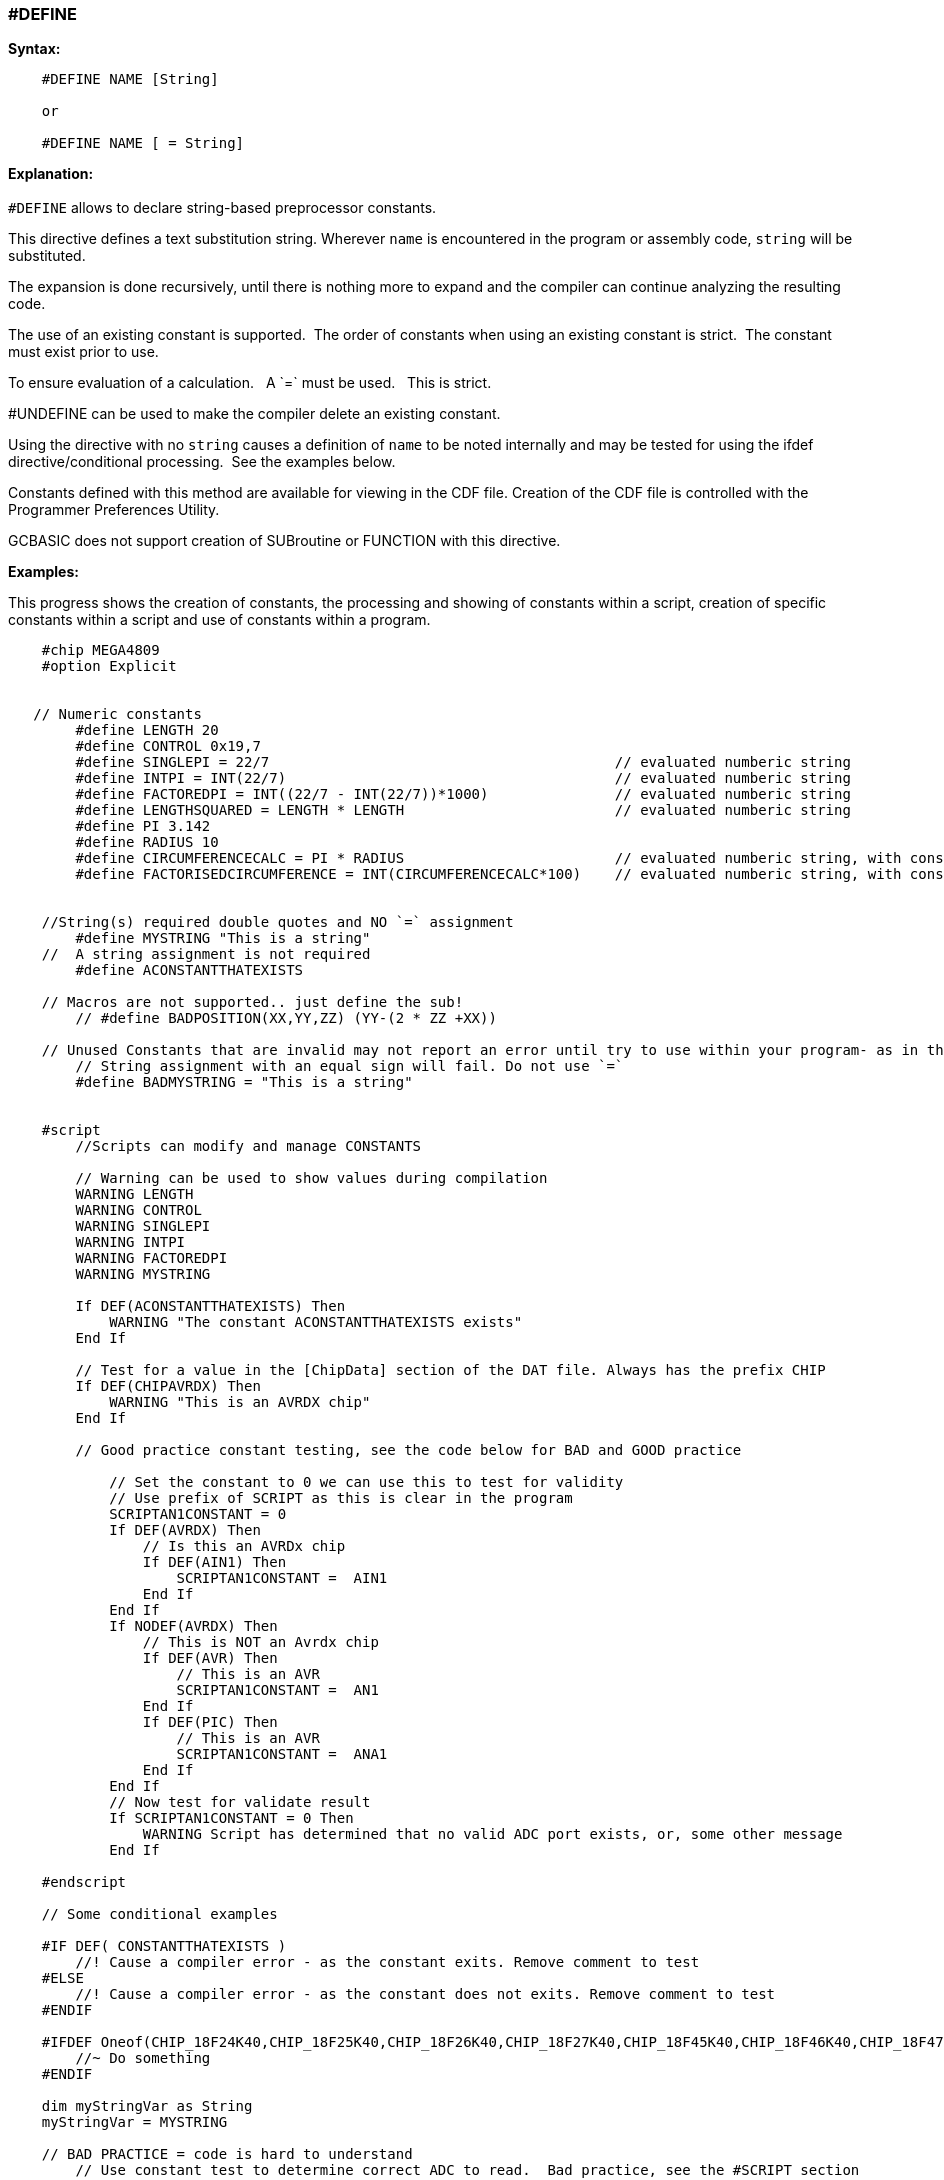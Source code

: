 === #DEFINE

*Syntax:*
[subs="quotes"]
----
    #DEFINE NAME [String]

    or

    #DEFINE NAME [ = String]

----
*Explanation:*
{empty} +
{empty} +
`#DEFINE` allows to declare string-based preprocessor constants.{nbsp}{nbsp}

This directive defines a text substitution string. Wherever `name` is encountered in the program or assembly code, `string` will be substituted.

The expansion is done recursively, until there is nothing more to expand and the compiler can continue analyzing the resulting code.

The use of an existing constant is supported.{nbsp}{nbsp}The order of constants when using an existing constant is strict.{nbsp}{nbsp}The constant must exist prior to use. 

To ensure evaluation of a calculation. {nbsp}{nbsp}A \`=` must be used. {nbsp}{nbsp}This is strict.

#UNDEFINE can be used to make the compiler delete an existing constant. 


Using the directive with no `string` causes a definition of `name` to be noted internally and may be tested for using the ifdef directive/conditional processing.{nbsp}{nbsp}See the examples below.  
 
Constants defined with this method are available for viewing in the CDF file.  Creation of the CDF file is controlled with the Programmer Preferences Utility.

GCBASIC does not support creation of SUBroutine or FUNCTION with this directive.

*Examples:*

This progress shows the creation of constants, the processing and showing of constants within a script, creation of specific constants within a script and use of constants within a program.

----
    #chip MEGA4809
    #option Explicit


   // Numeric constants
        #define LENGTH 20
        #define CONTROL 0x19,7
        #define SINGLEPI = 22/7                                         // evaluated numberic string
        #define INTPI = INT(22/7)                                       // evaluated numberic string
        #define FACTOREDPI = INT((22/7 - INT(22/7))*1000)               // evaluated numberic string
        #define LENGTHSQUARED = LENGTH * LENGTH                         // evaluated numberic string
        #define PI 3.142
        #define RADIUS 10
        #define CIRCUMFERENCECALC = PI * RADIUS                         // evaluated numberic string, with constant substitution
        #define FACTORISEDCIRCUMFERENCE = INT(CIRCUMFERENCECALC*100)    // evaluated numberic string, with constant substitution


    //String(s) required double quotes and NO `=` assignment
        #define MYSTRING "This is a string"   
    //  A string assignment is not required
        #define ACONSTANTTHATEXISTS

    // Macros are not supported.. just define the sub!
        // #define BADPOSITION(XX,YY,ZZ) (YY-(2 * ZZ +XX))

    // Unused Constants that are invalid may not report an error until try to use within your program- as in this example
        // String assignment with an equal sign will fail. Do not use `=`
        #define BADMYSTRING = "This is a string"


    #script
        //Scripts can modify and manage CONSTANTS

        // Warning can be used to show values during compilation
        WARNING LENGTH
        WARNING CONTROL
        WARNING SINGLEPI
        WARNING INTPI
        WARNING FACTOREDPI
        WARNING MYSTRING

        If DEF(ACONSTANTTHATEXISTS) Then
            WARNING "The constant ACONSTANTTHATEXISTS exists"
        End If
        
        // Test for a value in the [ChipData] section of the DAT file. Always has the prefix CHIP
        If DEF(CHIPAVRDX) Then
            WARNING "This is an AVRDX chip"
        End If

        // Good practice constant testing, see the code below for BAD and GOOD practice

            // Set the constant to 0 we can use this to test for validity
            // Use prefix of SCRIPT as this is clear in the program
            SCRIPTAN1CONSTANT = 0
            If DEF(AVRDX) Then
                // Is this an AVRDx chip
                If DEF(AIN1) Then
                    SCRIPTAN1CONSTANT =  AIN1
                End If
            End If
            If NODEF(AVRDX) Then
                // This is NOT an Avrdx chip
                If DEF(AVR) Then
                    // This is an AVR
                    SCRIPTAN1CONSTANT =  AN1
                End If
                If DEF(PIC) Then
                    // This is an AVR
                    SCRIPTAN1CONSTANT =  ANA1
                End If
            End If
            // Now test for validate result
            If SCRIPTAN1CONSTANT = 0 Then
                WARNING Script has determined that no valid ADC port exists, or, some other message
            End If

    #endscript

    // Some conditional examples

    #IF DEF( CONSTANTTHATEXISTS )
        //! Cause a compiler error - as the constant exits. Remove comment to test
    #ELSE
        //! Cause a compiler error - as the constant does not exits. Remove comment to test
    #ENDIF

    #IFDEF Oneof(CHIP_18F24K40,CHIP_18F25K40,CHIP_18F26K40,CHIP_18F27K40,CHIP_18F45K40,CHIP_18F46K40,CHIP_18F47K40,CHIP_18F65K40,CHIP_18F66K40,CHIP_18LF24K40, CHIP_18LF25K40, CHIP_18LF26K40, CHIP_18LF27K40, CHIP_18LF45K40, CHIP_18LF46K40, CHIP_18LF47K40, CHIP_18F65K40, CHIP_18LF65K40, CHIP_18F66K40, CHIP_18LF66K40, CHIP_18F67K40, CHIP_18LF67K40 )
        //~ Do something
    #ENDIF

    dim myStringVar as String
    myStringVar = MYSTRING

    // BAD PRACTICE = code is hard to understand
        // Use constant test to determine correct ADC to read.  Bad practice, see the #SCRIPT section
        dim mybyteVar as Byte 
        #IF DEF(AIN1)
            mybyteVar = readAD( AIN1 )
        #ELSE
            #IF DEF(ANA1)
                mybyteVar = readAD( ANA1 )
            #ELSE
                mybyteVar = readAD( AN1 )
            #ENDIF
        #ENDIF

    // GOOD PRACTICE
        dim mybyteVar as Byte 
        mybyteVar = readAD( SCRIPTAN1CONSTANT )

    dim myArray(2)
    myArray = CONTROL
----

{empty} +
{empty} +

*See Also* <<_constants,DEFINEs>>
